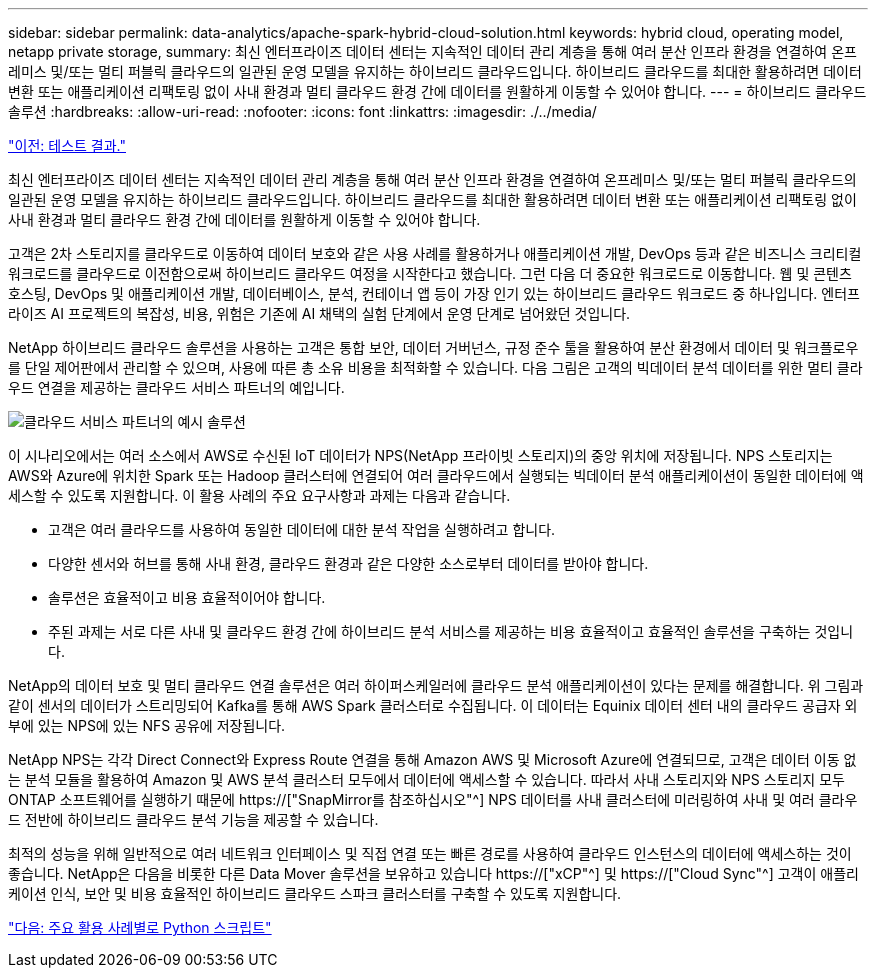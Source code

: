 ---
sidebar: sidebar 
permalink: data-analytics/apache-spark-hybrid-cloud-solution.html 
keywords: hybrid cloud, operating model, netapp private storage, 
summary: 최신 엔터프라이즈 데이터 센터는 지속적인 데이터 관리 계층을 통해 여러 분산 인프라 환경을 연결하여 온프레미스 및/또는 멀티 퍼블릭 클라우드의 일관된 운영 모델을 유지하는 하이브리드 클라우드입니다. 하이브리드 클라우드를 최대한 활용하려면 데이터 변환 또는 애플리케이션 리팩토링 없이 사내 환경과 멀티 클라우드 환경 간에 데이터를 원활하게 이동할 수 있어야 합니다. 
---
= 하이브리드 클라우드 솔루션
:hardbreaks:
:allow-uri-read: 
:nofooter: 
:icons: font
:linkattrs: 
:imagesdir: ./../media/


link:apache-spark-testing-results.html["이전: 테스트 결과."]

[role="lead"]
최신 엔터프라이즈 데이터 센터는 지속적인 데이터 관리 계층을 통해 여러 분산 인프라 환경을 연결하여 온프레미스 및/또는 멀티 퍼블릭 클라우드의 일관된 운영 모델을 유지하는 하이브리드 클라우드입니다. 하이브리드 클라우드를 최대한 활용하려면 데이터 변환 또는 애플리케이션 리팩토링 없이 사내 환경과 멀티 클라우드 환경 간에 데이터를 원활하게 이동할 수 있어야 합니다.

고객은 2차 스토리지를 클라우드로 이동하여 데이터 보호와 같은 사용 사례를 활용하거나 애플리케이션 개발, DevOps 등과 같은 비즈니스 크리티컬 워크로드를 클라우드로 이전함으로써 하이브리드 클라우드 여정을 시작한다고 했습니다. 그런 다음 더 중요한 워크로드로 이동합니다. 웹 및 콘텐츠 호스팅, DevOps 및 애플리케이션 개발, 데이터베이스, 분석, 컨테이너 앱 등이 가장 인기 있는 하이브리드 클라우드 워크로드 중 하나입니다. 엔터프라이즈 AI 프로젝트의 복잡성, 비용, 위험은 기존에 AI 채택의 실험 단계에서 운영 단계로 넘어왔던 것입니다.

NetApp 하이브리드 클라우드 솔루션을 사용하는 고객은 통합 보안, 데이터 거버넌스, 규정 준수 툴을 활용하여 분산 환경에서 데이터 및 워크플로우를 단일 제어판에서 관리할 수 있으며, 사용에 따른 총 소유 비용을 최적화할 수 있습니다. 다음 그림은 고객의 빅데이터 분석 데이터를 위한 멀티 클라우드 연결을 제공하는 클라우드 서비스 파트너의 예입니다.

image:apache-spark-image14.png["클라우드 서비스 파트너의 예시 솔루션"]

이 시나리오에서는 여러 소스에서 AWS로 수신된 IoT 데이터가 NPS(NetApp 프라이빗 스토리지)의 중앙 위치에 저장됩니다. NPS 스토리지는 AWS와 Azure에 위치한 Spark 또는 Hadoop 클러스터에 연결되어 여러 클라우드에서 실행되는 빅데이터 분석 애플리케이션이 동일한 데이터에 액세스할 수 있도록 지원합니다. 이 활용 사례의 주요 요구사항과 과제는 다음과 같습니다.

* 고객은 여러 클라우드를 사용하여 동일한 데이터에 대한 분석 작업을 실행하려고 합니다.
* 다양한 센서와 허브를 통해 사내 환경, 클라우드 환경과 같은 다양한 소스로부터 데이터를 받아야 합니다.
* 솔루션은 효율적이고 비용 효율적이어야 합니다.
* 주된 과제는 서로 다른 사내 및 클라우드 환경 간에 하이브리드 분석 서비스를 제공하는 비용 효율적이고 효율적인 솔루션을 구축하는 것입니다.


NetApp의 데이터 보호 및 멀티 클라우드 연결 솔루션은 여러 하이퍼스케일러에 클라우드 분석 애플리케이션이 있다는 문제를 해결합니다. 위 그림과 같이 센서의 데이터가 스트리밍되어 Kafka를 통해 AWS Spark 클러스터로 수집됩니다. 이 데이터는 Equinix 데이터 센터 내의 클라우드 공급자 외부에 있는 NPS에 있는 NFS 공유에 저장됩니다.

NetApp NPS는 각각 Direct Connect와 Express Route 연결을 통해 Amazon AWS 및 Microsoft Azure에 연결되므로, 고객은 데이터 이동 없는 분석 모듈을 활용하여 Amazon 및 AWS 분석 클러스터 모두에서 데이터에 액세스할 수 있습니다. 따라서 사내 스토리지와 NPS 스토리지 모두 ONTAP 소프트웨어를 실행하기 때문에 https://["SnapMirror를 참조하십시오"^] NPS 데이터를 사내 클러스터에 미러링하여 사내 및 여러 클라우드 전반에 하이브리드 클라우드 분석 기능을 제공할 수 있습니다.

최적의 성능을 위해 일반적으로 여러 네트워크 인터페이스 및 직접 연결 또는 빠른 경로를 사용하여 클라우드 인스턴스의 데이터에 액세스하는 것이 좋습니다. NetApp은 다음을 비롯한 다른 Data Mover 솔루션을 보유하고 있습니다 https://["xCP"^] 및 https://["Cloud Sync"^] 고객이 애플리케이션 인식, 보안 및 비용 효율적인 하이브리드 클라우드 스파크 클러스터를 구축할 수 있도록 지원합니다.

link:apache-spark-python-scripts-for-each-major-use-case.html["다음: 주요 활용 사례별로 Python 스크립트"]
